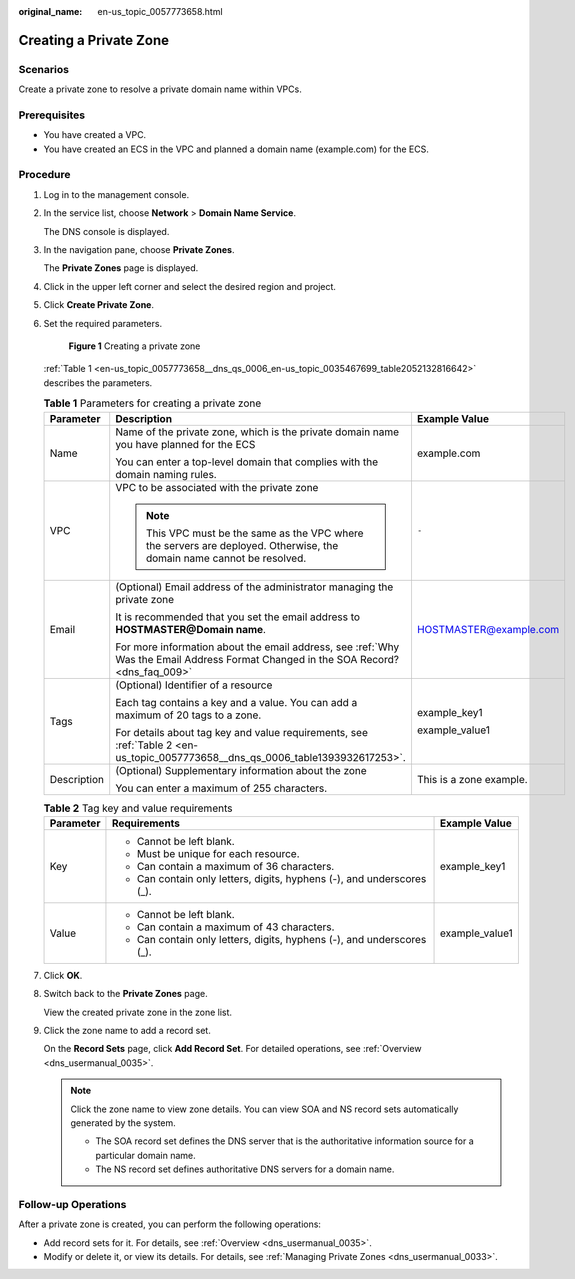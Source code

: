 :original_name: en-us_topic_0057773658.html

.. _en-us_topic_0057773658:

Creating a Private Zone
=======================

**Scenarios**
-------------

Create a private zone to resolve a private domain name within VPCs.

**Prerequisites**
-----------------

-  You have created a VPC.
-  You have created an ECS in the VPC and planned a domain name (example.com) for the ECS.

**Procedure**
-------------

#. Log in to the management console.

#. In the service list, choose **Network** > **Domain Name Service**.

   The DNS console is displayed.

#. In the navigation pane, choose **Private Zones**.

   The **Private Zones** page is displayed.

#. Click |image1| in the upper left corner and select the desired region and project.

#. Click **Create Private Zone**.

#. Set the required parameters.


   .. figure:: /_static/images/en-us_image_0000001124782805.png
      :alt: **Figure 1** Creating a private zone

      **Figure 1** Creating a private zone

   :ref:`Table 1 <en-us_topic_0057773658__dns_qs_0006_en-us_topic_0035467699_table2052132816642>` describes the parameters.

   .. _en-us_topic_0057773658__dns_qs_0006_en-us_topic_0035467699_table2052132816642:

   .. table:: **Table 1** Parameters for creating a private zone

      +-----------------------+------------------------------------------------------------------------------------------------------------------------------------+-------------------------+
      | Parameter             | Description                                                                                                                        | Example Value           |
      +=======================+====================================================================================================================================+=========================+
      | Name                  | Name of the private zone, which is the private domain name you have planned for the ECS                                            | example.com             |
      |                       |                                                                                                                                    |                         |
      |                       | You can enter a top-level domain that complies with the domain naming rules.                                                       |                         |
      +-----------------------+------------------------------------------------------------------------------------------------------------------------------------+-------------------------+
      | VPC                   | VPC to be associated with the private zone                                                                                         | ``-``                   |
      |                       |                                                                                                                                    |                         |
      |                       | .. note::                                                                                                                          |                         |
      |                       |                                                                                                                                    |                         |
      |                       |    This VPC must be the same as the VPC where the servers are deployed. Otherwise, the domain name cannot be resolved.             |                         |
      +-----------------------+------------------------------------------------------------------------------------------------------------------------------------+-------------------------+
      | Email                 | (Optional) Email address of the administrator managing the private zone                                                            | HOSTMASTER@example.com  |
      |                       |                                                                                                                                    |                         |
      |                       | It is recommended that you set the email address to **HOSTMASTER@\ Domain name**.                                                  |                         |
      |                       |                                                                                                                                    |                         |
      |                       | For more information about the email address, see :ref:`Why Was the Email Address Format Changed in the SOA Record? <dns_faq_009>` |                         |
      +-----------------------+------------------------------------------------------------------------------------------------------------------------------------+-------------------------+
      | Tags                  | (Optional) Identifier of a resource                                                                                                | example_key1            |
      |                       |                                                                                                                                    |                         |
      |                       | Each tag contains a key and a value. You can add a maximum of 20 tags to a zone.                                                   | example_value1          |
      |                       |                                                                                                                                    |                         |
      |                       | For details about tag key and value requirements, see :ref:`Table 2 <en-us_topic_0057773658__dns_qs_0006_table1393932617253>`.     |                         |
      +-----------------------+------------------------------------------------------------------------------------------------------------------------------------+-------------------------+
      | Description           | (Optional) Supplementary information about the zone                                                                                | This is a zone example. |
      |                       |                                                                                                                                    |                         |
      |                       | You can enter a maximum of 255 characters.                                                                                         |                         |
      +-----------------------+------------------------------------------------------------------------------------------------------------------------------------+-------------------------+

   .. _en-us_topic_0057773658__dns_qs_0006_table1393932617253:

   .. table:: **Table 2** Tag key and value requirements

      +-----------------------+------------------------------------------------------------------------+-----------------------+
      | Parameter             | Requirements                                                           | Example Value         |
      +=======================+========================================================================+=======================+
      | Key                   | -  Cannot be left blank.                                               | example_key1          |
      |                       | -  Must be unique for each resource.                                   |                       |
      |                       | -  Can contain a maximum of 36 characters.                             |                       |
      |                       | -  Can contain only letters, digits, hyphens (-), and underscores (_). |                       |
      +-----------------------+------------------------------------------------------------------------+-----------------------+
      | Value                 | -  Cannot be left blank.                                               | example_value1        |
      |                       | -  Can contain a maximum of 43 characters.                             |                       |
      |                       | -  Can contain only letters, digits, hyphens (-), and underscores (_). |                       |
      +-----------------------+------------------------------------------------------------------------+-----------------------+

#. Click **OK**.

#. Switch back to the **Private Zones** page.

   View the created private zone in the zone list.

#. Click the zone name to add a record set.

   On the **Record Sets** page, click **Add Record Set**. For detailed operations, see :ref:`Overview <dns_usermanual_0035>`.

   .. note::

      Click the zone name to view zone details. You can view SOA and NS record sets automatically generated by the system.

      -  The SOA record set defines the DNS server that is the authoritative information source for a particular domain name.
      -  The NS record set defines authoritative DNS servers for a domain name.

**Follow-up Operations**
------------------------

After a private zone is created, you can perform the following operations:

-  Add record sets for it. For details, see :ref:`Overview <dns_usermanual_0035>`.
-  Modify or delete it, or view its details. For details, see :ref:`Managing Private Zones <dns_usermanual_0033>`.

.. |image1| image:: /_static/images/en-us_image_0148391090.png
